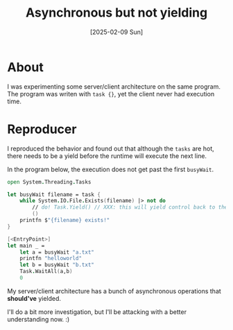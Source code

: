 #+title: Asynchronous but not yielding
#+categories: programming
#+date: [2025-02-09 Sun]

* About

I was experimenting some server/client architecture on the same program. The
program was writen with ~task {}~, yet the client never had execution time.

* Reproducer

I reproduced the behavior and found out that although the ~tasks~ are hot, there
needs to be a yield before the runtime will execute the next line.

In the program below, the execution does not get past the first ~busyWait~.

#+begin_src fsharp
open System.Threading.Tasks

let busyWait filename = task {
    while System.IO.File.Exists(filename) |> not do
        // do! Task.Yield() // XXX: this will yield control back to the main function
        ()
    printfn $"{filename} exists!"
}

[<EntryPoint>]
let main _ =
    let a = busyWait "a.txt"
    printfn "helloworld"
    let b = busyWait "b.txt"
    Task.WaitAll(a,b)
    0
#+end_src

My server/client architecture has a bunch of asynchronous operations that
*should've* yielded.

I'll do a bit more investigation, but I'll be attacking with a better
understanding now. :)

